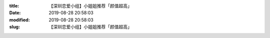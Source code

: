 
:title: 【深圳恋爱小组】小姐姐推荐「颜值超高」
:date: 2019-08-28 20:58:03
:modified: 2019-08-28 20:58:03
:slug: 【深圳恋爱小组】小姐姐推荐「颜值超高」


.. raw:: html
    :file: html/【深圳恋爱小组】小姐姐推荐「颜值超高」.html
